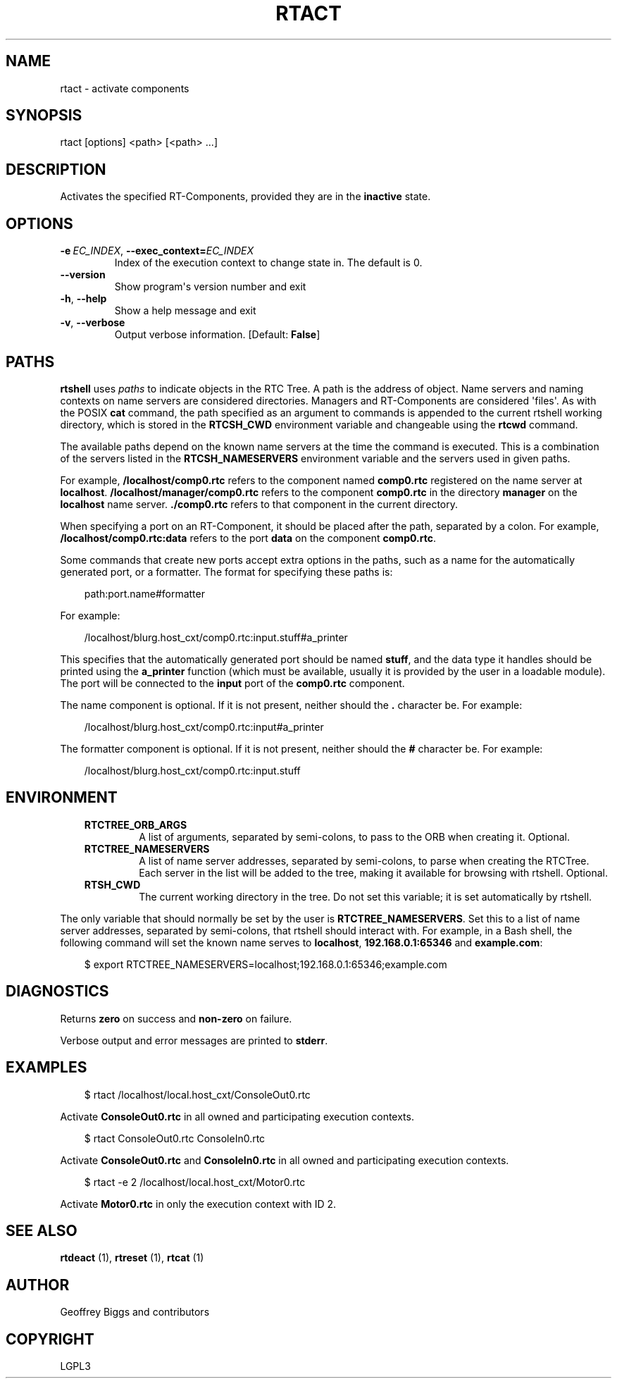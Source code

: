 .\" Man page generated from reStructuredText.
.
.
.nr rst2man-indent-level 0
.
.de1 rstReportMargin
\\$1 \\n[an-margin]
level \\n[rst2man-indent-level]
level margin: \\n[rst2man-indent\\n[rst2man-indent-level]]
-
\\n[rst2man-indent0]
\\n[rst2man-indent1]
\\n[rst2man-indent2]
..
.de1 INDENT
.\" .rstReportMargin pre:
. RS \\$1
. nr rst2man-indent\\n[rst2man-indent-level] \\n[an-margin]
. nr rst2man-indent-level +1
.\" .rstReportMargin post:
..
.de UNINDENT
. RE
.\" indent \\n[an-margin]
.\" old: \\n[rst2man-indent\\n[rst2man-indent-level]]
.nr rst2man-indent-level -1
.\" new: \\n[rst2man-indent\\n[rst2man-indent-level]]
.in \\n[rst2man-indent\\n[rst2man-indent-level]]u
..
.TH "RTACT" 1 "2015-08-13" "4.0" "User commands"
.SH NAME
rtact \- activate components
.SH SYNOPSIS
.sp
rtact [options] <path> [<path> ...]
.SH DESCRIPTION
.sp
Activates the specified RT\-Components, provided they are in the
\fBinactive\fP state.
.SH OPTIONS
.INDENT 0.0
.TP
.BI \-e \ EC_INDEX\fR,\fB \ \-\-exec_context\fB= EC_INDEX
Index of the execution context to change state in. The default is 0.
.UNINDENT
.INDENT 0.0
.TP
.B  \-\-version
Show program\(aqs version number and exit
.TP
.B  \-h\fP,\fB  \-\-help
Show a help message and exit
.TP
.B  \-v\fP,\fB  \-\-verbose
Output verbose information. [Default: \fBFalse\fP]
.UNINDENT
.SH PATHS
.sp
\fBrtshell\fP uses \fIpaths\fP to indicate objects in the RTC Tree. A path is
the address of object. Name servers and naming contexts on name servers
are considered directories. Managers and RT\-Components are considered
\(aqfiles\(aq. As with the POSIX \fBcat\fP command, the path specified as an
argument to commands is appended to the current rtshell working
directory, which is stored in the \fBRTCSH_CWD\fP environment variable and
changeable using the \fBrtcwd\fP command.
.sp
The available paths depend on the known name servers at the time the
command is executed. This is a combination of the servers listed in the
\fBRTCSH_NAMESERVERS\fP environment variable and the servers used in given
paths.
.sp
For example, \fB/localhost/comp0.rtc\fP refers to the component named
\fBcomp0.rtc\fP registered on the name server at \fBlocalhost\fP\&.
\fB/localhost/manager/comp0.rtc\fP refers to the component \fBcomp0.rtc\fP
in the directory \fBmanager\fP on the \fBlocalhost\fP name server.
\fB\&./comp0.rtc\fP refers to that component in the current directory.
.sp
When specifying a port on an RT\-Component, it should be placed after the
path, separated by a colon. For example, \fB/localhost/comp0.rtc:data\fP
refers to the port \fBdata\fP on the component \fBcomp0.rtc\fP\&.
.sp
Some commands that create new ports accept extra options in the paths,
such as a name for the automatically generated port, or a formatter. The
format for specifying these paths is:
.INDENT 0.0
.INDENT 3.5
.sp
.EX
path:port.name#formatter
.EE
.UNINDENT
.UNINDENT
.sp
For example:
.INDENT 0.0
.INDENT 3.5
.sp
.EX
/localhost/blurg.host_cxt/comp0.rtc:input.stuff#a_printer
.EE
.UNINDENT
.UNINDENT
.sp
This specifies that the automatically generated port should be named
\fBstuff\fP, and the data type it handles should be printed using the
\fBa_printer\fP function (which must be available, usually it is provided
by the user in a loadable module). The port will be connected to the
\fBinput\fP port of the \fBcomp0.rtc\fP component.
.sp
The name component is optional. If it is not present, neither
should the \fB\&.\fP character be. For example:
.INDENT 0.0
.INDENT 3.5
.sp
.EX
/localhost/blurg.host_cxt/comp0.rtc:input#a_printer
.EE
.UNINDENT
.UNINDENT
.sp
The formatter component is optional. If it is not present, neither
should the \fB#\fP character be. For example:
.INDENT 0.0
.INDENT 3.5
.sp
.EX
/localhost/blurg.host_cxt/comp0.rtc:input.stuff
.EE
.UNINDENT
.UNINDENT
.SH ENVIRONMENT
.INDENT 0.0
.INDENT 3.5
.INDENT 0.0
.TP
.B RTCTREE_ORB_ARGS
A list of arguments, separated by semi\-colons, to pass to the ORB
when creating it. Optional.
.TP
.B RTCTREE_NAMESERVERS
A list of name server addresses, separated by semi\-colons, to parse
when creating the RTCTree. Each server in the list will be added to
the tree, making it available for browsing with rtshell.  Optional.
.TP
.B RTSH_CWD
The current working directory in the tree. Do not set this variable;
it is set automatically by rtshell.
.UNINDENT
.UNINDENT
.UNINDENT
.sp
The only variable that should normally be set by the user is
\fBRTCTREE_NAMESERVERS\fP\&. Set this to a list of name server addresses,
separated by semi\-colons, that rtshell should interact with. For
example, in a Bash shell, the following command will set the known name
serves to \fBlocalhost\fP, \fB192.168.0.1:65346\fP and \fBexample.com\fP:
.INDENT 0.0
.INDENT 3.5
.sp
.EX
$ export RTCTREE_NAMESERVERS=localhost;192.168.0.1:65346;example.com
.EE
.UNINDENT
.UNINDENT
.SH DIAGNOSTICS
.sp
Returns \fBzero\fP on success and \fBnon\-zero\fP on failure.
.sp
Verbose output and error messages are printed to \fBstderr\fP\&.
.SH EXAMPLES
.INDENT 0.0
.INDENT 3.5
.sp
.EX
$ rtact /localhost/local.host_cxt/ConsoleOut0.rtc
.EE
.UNINDENT
.UNINDENT
.sp
Activate \fBConsoleOut0.rtc\fP in all owned and participating execution
contexts.
.INDENT 0.0
.INDENT 3.5
.sp
.EX
$ rtact ConsoleOut0.rtc ConsoleIn0.rtc
.EE
.UNINDENT
.UNINDENT
.sp
Activate \fBConsoleOut0.rtc\fP and \fBConsoleIn0.rtc\fP in all owned and
participating execution contexts.
.INDENT 0.0
.INDENT 3.5
.sp
.EX
$ rtact \-e 2 /localhost/local.host_cxt/Motor0.rtc
.EE
.UNINDENT
.UNINDENT
.sp
Activate \fBMotor0.rtc\fP in only the execution context with ID 2.
.SH SEE ALSO
.sp
\fBrtdeact\fP (1),
\fBrtreset\fP (1),
\fBrtcat\fP (1)
.SH AUTHOR
Geoffrey Biggs and contributors
.SH COPYRIGHT
LGPL3
.\" Generated by docutils manpage writer.
.

